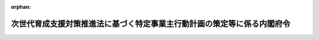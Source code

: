 .. _506M60000002095_20250401_000000000000000:

:orphan:

========================================================================
次世代育成支援対策推進法に基づく特定事業主行動計画の策定等に係る内閣府令
========================================================================

.. raw:: html
    
    
    <main id="contentsLaw" class="active">
    <div id="innerDocument" class="active">
    
    
    
    
    <div style="margin-bottom: 12px;">
    <div id="lawTitleNo" style="font-size: 1.067rem; font-weight: bold;" class="_shokanBoxParent">令和六年内閣府令第九十五号<div class="_shokanBox"></div>
    <div class="_inyoBox" id="_inyo_"></div>
    </div>
    <div id="lawTitle" style="margin-left: 3rem; font-size: 1.5rem; font-weight: bold; line-height: 1.25em;" class="_shokanBoxParent">
    <span data-xpath="">次世代育成支援対策推進法に基づく特定事業主行動計画の策定等に係る内閣府令</span><div class="_shokanBox" id="_shokan_"><div class="_shokanBtnIcons"></div></div>
    <div class="_inyoBox" id="_inyo_"></div>
    </div>
    </div><section id="EnactStatement" class="active EnactStatement"><div class="_div_EnactStatement _shokanBoxParent" style="text-indent: 1em;">
    <span data-xpath="">次世代育成支援対策推進法（平成十五年法律第百二十号）第十九条第三項の規定に基づき、次世代育成支援対策推進法に基づく特定事業主行動計画の策定等に係る内閣府令を次のように定める。</span><div class="_shokanBox" id="_shokan_"><div class="_shokanBtnIcons"></div></div>
    <div class="_inyoBox" id="_inyo_"></div>
    </div></section><section id="MainProvision" class="active MainProvision"><section id="" class="active Article"><div style="margin-left: 1em; font-weight: bold;" class="_div_ArticleCaption _shokanBoxParent">
    <span data-xpath="">（対象範囲）</span><div class="_shokanBox" id="_shokan_"><div class="_shokanBtnIcons"></div></div>
    <div class="_inyoBox" id="_inyo_"></div>
    </div>
    <div style="margin-left: 1em; text-indent: -1em;" id="" class="_div_ArticleTitle _shokanBoxParent">
    <span style="font-weight: bold;">第一条</span>　<span data-xpath="">特定事業主は、次世代育成支援対策推進法（以下「法」という。）第十九条第三項の規定により職員の育児休業等の取得の状況及び勤務時間の状況の把握、分析及び目標の設定（以下「把握分析等」という。）を行うに当たっては、次に掲げる国の職員については、これをその対象に含まないものとする。</span><div class="_shokanBox" id="_shokan_"><div class="_shokanBtnIcons"></div></div>
    <div class="_inyoBox" id="_inyo_"></div>
    </div>
    <div id="" style="margin-left: 2em; text-indent: -1em;" class="_div_ItemSentence _shokanBoxParent">
    <span style="font-weight: bold;">一</span>　<span data-xpath="">国家公務員法（昭和二十二年法律第百二十号）第二条第三項各号（第十三号、第十四号及び第十六号を除く。）に掲げる職員</span><div class="_shokanBox" id="_shokan_"><div class="_shokanBtnIcons"></div></div>
    <div class="_inyoBox" id="_inyo_"></div>
    </div>
    <div id="" style="margin-left: 2em; text-indent: -1em;" class="_div_ItemSentence _shokanBoxParent">
    <span style="font-weight: bold;">二</span>　<span data-xpath="">委員、顧問、参与又はこれらの者に準ずる者の職にある職員で常勤を要しないもの</span><div class="_shokanBox" id="_shokan_"><div class="_shokanBtnIcons"></div></div>
    <div class="_inyoBox" id="_inyo_"></div>
    </div>
    <div id="" style="margin-left: 2em; text-indent: -1em;" class="_div_ItemSentence _shokanBoxParent">
    <span style="font-weight: bold;">三</span>　<span data-xpath="">給与又は報酬が支給されないことが法令で定められている職にある職員</span><div class="_shokanBox" id="_shokan_"><div class="_shokanBtnIcons"></div></div>
    <div class="_inyoBox" id="_inyo_"></div>
    </div>
    <div style="margin-left: 1em; text-indent: -1em;" class="_div_ParagraphSentence _shokanBoxParent">
    <span style="font-weight: bold;">２</span>　<span data-xpath="">特定事業主は、把握分析等を行うに当たっては、地方公務員法（昭和二十五年法律第二百六十一号）第三条第三項第一号及び第六号に掲げる職員については、これをその対象に含まないものとする。</span><div class="_shokanBox" id="_shokan_"><div class="_shokanBtnIcons"></div></div>
    <div class="_inyoBox" id="_inyo_"></div>
    </div>
    <div style="margin-left: 1em; text-indent: -1em;" class="_div_ParagraphSentence _shokanBoxParent">
    <span style="font-weight: bold;">３</span>　<span data-xpath="">特定事業主は、把握分析等を行うに当たっては、次に掲げる地方公共団体の職員については、これをその対象に含まないものとすることができる。</span><div class="_shokanBox" id="_shokan_"><div class="_shokanBtnIcons"></div></div>
    <div class="_inyoBox" id="_inyo_"></div>
    </div>
    <div id="" style="margin-left: 2em; text-indent: -1em;" class="_div_ItemSentence _shokanBoxParent">
    <span style="font-weight: bold;">一</span>　<span data-xpath="">地方公務員法第三条第三項第一号の二から第五号までに掲げる職員</span><div class="_shokanBox" id="_shokan_"><div class="_shokanBtnIcons"></div></div>
    <div class="_inyoBox" id="_inyo_"></div>
    </div>
    <div id="" style="margin-left: 2em; text-indent: -1em;" class="_div_ItemSentence _shokanBoxParent">
    <span style="font-weight: bold;">二</span>　<span data-xpath="">給与又は報酬が支給されないことが法令又は条例で定められている職にある職員</span><div class="_shokanBox" id="_shokan_"><div class="_shokanBtnIcons"></div></div>
    <div class="_inyoBox" id="_inyo_"></div>
    </div></section><section id="" class="active Article"><div style="margin-left: 1em; font-weight: bold;" class="_div_ArticleCaption _shokanBoxParent">
    <span data-xpath="">（育児休業等）</span><div class="_shokanBox" id="_shokan_"><div class="_shokanBtnIcons"></div></div>
    <div class="_inyoBox" id="_inyo_"></div>
    </div>
    <div style="margin-left: 1em; text-indent: -1em;" id="" class="_div_ArticleTitle _shokanBoxParent">
    <span style="font-weight: bold;">第二条</span>　<span data-xpath="">法第十九条第三項に規定する育児休業等のうち内閣府令で定めるものは、次に掲げるものとする。</span><div class="_shokanBox" id="_shokan_"><div class="_shokanBtnIcons"></div></div>
    <div class="_inyoBox" id="_inyo_"></div>
    </div>
    <div id="" style="margin-left: 2em; text-indent: -1em;" class="_div_ItemSentence _shokanBoxParent">
    <span style="font-weight: bold;">一</span>　<span data-xpath="">配偶者出産休暇（人事院規則一五―一四（職員の勤務時間、休日及び休暇）第二十二条第一項第九号に規定する休暇その他これらに類する休暇であって法令又は地方公務員法第二十四条第五項に基づき条例で定めるものをいう。以下同じ。）</span><div class="_shokanBox" id="_shokan_"><div class="_shokanBtnIcons"></div></div>
    <div class="_inyoBox" id="_inyo_"></div>
    </div>
    <div id="" style="margin-left: 2em; text-indent: -1em;" class="_div_ItemSentence _shokanBoxParent">
    <span style="font-weight: bold;">二</span>　<span data-xpath="">育児参加のための休暇（人事院規則一五―一四第二十二条第一項第十号に規定する休暇その他これらに類する休暇であって法令又は地方公務員法第二十四条第五項に基づき条例で定めるものをいう。以下同じ。）</span><div class="_shokanBox" id="_shokan_"><div class="_shokanBtnIcons"></div></div>
    <div class="_inyoBox" id="_inyo_"></div>
    </div></section><section id="" class="active Article"><div style="margin-left: 1em; font-weight: bold;" class="_div_ArticleCaption _shokanBoxParent">
    <span data-xpath="">（育児休業等の取得の状況及び勤務時間の状況の把握）</span><div class="_shokanBox" id="_shokan_"><div class="_shokanBtnIcons"></div></div>
    <div class="_inyoBox" id="_inyo_"></div>
    </div>
    <div style="margin-left: 1em; text-indent: -1em;" id="" class="_div_ArticleTitle _shokanBoxParent">
    <span style="font-weight: bold;">第三条</span>　<span data-xpath="">特定事業主が、特定事業主行動計画を定め、又は変更しようとするときは、当該計画を定め、又は変更しようとするときから遡っておおむね二年以内の一年間における職員の育児休業等の取得の状況及び勤務時間の状況に関し、次に掲げる事項を把握するものとする。</span><div class="_shokanBox" id="_shokan_"><div class="_shokanBtnIcons"></div></div>
    <div class="_inyoBox" id="_inyo_"></div>
    </div>
    <div id="" style="margin-left: 2em; text-indent: -1em;" class="_div_ItemSentence _shokanBoxParent">
    <span style="font-weight: bold;">一</span>　<span data-xpath="">男性職員であって配偶者が出産した者の数に対する当該男性職員であって育児休業（国会職員の育児休業等に関する法律（平成三年法律第百八号）第三条第一項、国家公務員の育児休業等に関する法律（平成三年法律第百九号）第三条第一項（同法第二十七条第一項及び裁判所職員臨時措置法（昭和二十六年法律第二百九十九号）において準用する場合を含む。）若しくは地方公務員の育児休業等に関する法律（平成三年法律第百十号）第二条第一項の規定による育児休業又は裁判官の育児休業に関する法律（平成三年法律第百十一号）第二条第一項に規定する育児休業をいう。以下同じ。）をした者の数の割合及び育児休業の取得期間の分布状況</span><div class="_shokanBox" id="_shokan_"><div class="_shokanBtnIcons"></div></div>
    <div class="_inyoBox" id="_inyo_"></div>
    </div>
    <div id="" style="margin-left: 2em; text-indent: -1em;" class="_div_ItemSentence _shokanBoxParent">
    <span style="font-weight: bold;">二</span>　<span data-xpath="">男性職員であって配偶者が出産した者の数に対する当該男性職員であって配偶者出産休暇又は育児参加のための休暇を取得した者の数の割合</span><div class="_shokanBox" id="_shokan_"><div class="_shokanBtnIcons"></div></div>
    <div class="_inyoBox" id="_inyo_"></div>
    </div>
    <div id="" style="margin-left: 2em; text-indent: -1em;" class="_div_ItemSentence _shokanBoxParent">
    <span style="font-weight: bold;">三</span>　<span data-xpath="">職員の勤務時間の状況に関する次に掲げる事項</span><div class="_shokanBox" id="_shokan_"><div class="_shokanBtnIcons"></div></div>
    <div class="_inyoBox" id="_inyo_"></div>
    </div>
    <div style="margin-left: 3em; text-indent: -1em;" class="_div_Subitem1Sentence _shokanBoxParent">
    <span style="font-weight: bold;">イ</span>　<span data-xpath="">国の行政機関の内部部局、地方公共団体の機関（地方自治法（昭和二十二年法律第六十七号）第百五十五条及び第百五十六条の規定により設置された行政機関を除く。）その他国又は地方公共団体のこれらに類する機関（以下「内部部局等」という。）に勤務する職員のうち、管理的地位にある職員とそれ以外の職員それぞれの一人当たりの各月ごとの正規の勤務時間（一般職の職員の勤務時間、休暇等に関する法律（平成六年法律第三十三号）第十三条第一項に規定する正規の勤務時間、地方公務員法第二十四条第五項に基づき条例で定める正規の勤務時間その他これらに類する勤務時間であって法令で定めるものをいう。以下同じ。）を超えて命じられて勤務した時間及び超過勤務を命じることができる上限（人事院規則一五―一四第十六条の二の二第一項に規定する上限、地方公務員法第二十四条第五項に基づき条例で定める上限その他これらに類する上限であって法令で定めるものをいう。以下同じ。）を超えて命じられて勤務した職員数</span><div class="_shokanBox" id="_shokan_"><div class="_shokanBtnIcons"></div></div>
    <div class="_inyoBox"></div>
    </div>
    <div style="margin-left: 3em; text-indent: -1em;" class="_div_Subitem1Sentence _shokanBoxParent">
    <span style="font-weight: bold;">ロ</span>　<span data-xpath="">内部部局等以外に勤務する職員のうち、管理的地位にある職員とそれ以外の職員それぞれの一人当たりの各月ごとの正規の勤務時間を超えて命じられて勤務した時間及び超過勤務を命じることができる上限を超えて命じられて勤務した職員数</span><div class="_shokanBox" id="_shokan_"><div class="_shokanBtnIcons"></div></div>
    <div class="_inyoBox"></div>
    </div></section><section id="" class="active Article"><div style="margin-left: 1em; font-weight: bold;" class="_div_ArticleCaption _shokanBoxParent">
    <span data-xpath="">（把握項目の分析）</span><div class="_shokanBox" id="_shokan_"><div class="_shokanBtnIcons"></div></div>
    <div class="_inyoBox" id="_inyo_"></div>
    </div>
    <div style="margin-left: 1em; text-indent: -1em;" id="" class="_div_ArticleTitle _shokanBoxParent">
    <span style="font-weight: bold;">第四条</span>　<span data-xpath="">特定事業主行動計画を定め、又は変更しようとするときは、前条の規定により把握した事項について、それぞれ法第七条第一項に定める行動計画策定指針を踏まえ、適切な方法により分析しなければならない。</span><div class="_shokanBox" id="_shokan_"><div class="_shokanBtnIcons"></div></div>
    <div class="_inyoBox" id="_inyo_"></div>
    </div></section><section id="" class="active Article"><div style="margin-left: 1em; font-weight: bold;" class="_div_ArticleCaption _shokanBoxParent">
    <span data-xpath="">（法第十九条第二項第二号の目標）</span><div class="_shokanBox" id="_shokan_"><div class="_shokanBtnIcons"></div></div>
    <div class="_inyoBox" id="_inyo_"></div>
    </div>
    <div style="margin-left: 1em; text-indent: -1em;" id="" class="_div_ArticleTitle _shokanBoxParent">
    <span style="font-weight: bold;">第五条</span>　<span data-xpath="">特定事業主は、法第十九条第二項第二号の目標を同条第三項の規定により定量的に定めるに当たっては、次に掲げる事項について定めるものとする。</span><div class="_shokanBox" id="_shokan_"><div class="_shokanBtnIcons"></div></div>
    <div class="_inyoBox" id="_inyo_"></div>
    </div>
    <div id="" style="margin-left: 2em; text-indent: -1em;" class="_div_ItemSentence _shokanBoxParent">
    <span style="font-weight: bold;">一</span>　<span data-xpath="">男性職員（非常勤職員及び臨時的に任用された職員を除く。）であって配偶者が出産した者の数に対する当該男性職員であって育児休業をした者の数の割合及び育児休業の取得期間の分布状況</span><div class="_shokanBox" id="_shokan_"><div class="_shokanBtnIcons"></div></div>
    <div class="_inyoBox" id="_inyo_"></div>
    </div>
    <div id="" style="margin-left: 2em; text-indent: -1em;" class="_div_ItemSentence _shokanBoxParent">
    <span style="font-weight: bold;">二</span>　<span data-xpath="">内部部局等に勤務する職員（非常勤職員及び臨時的に任用された職員を除く。）のうち、管理的地位にある職員以外の職員一人当たりの年間の正規の勤務時間を超えて命じられて勤務した時間</span><div class="_shokanBox" id="_shokan_"><div class="_shokanBtnIcons"></div></div>
    <div class="_inyoBox" id="_inyo_"></div>
    </div>
    <div id="" style="margin-left: 2em; text-indent: -1em;" class="_div_ItemSentence _shokanBoxParent">
    <span style="font-weight: bold;">三</span>　<span data-xpath="">内部部局等以外に勤務する職員（非常勤職員及び臨時的に任用された職員を除く。）のうち、管理的地位にある職員以外の職員一人当たりの年間の正規の勤務時間を超えて命じられて勤務した時間</span><div class="_shokanBox" id="_shokan_"><div class="_shokanBtnIcons"></div></div>
    <div class="_inyoBox" id="_inyo_"></div>
    </div></section></section><section id="" class="active SupplProvision"><div class="_div_SupplProvisionLabel SupplProvisionLabel _shokanBoxParent" style="margin-bottom: 10px; margin-left: 3em; font-weight: bold;">
    <span data-xpath="">附　則</span><div class="_shokanBox" id="_shokan_"><div class="_shokanBtnIcons"></div></div>
    <div class="_inyoBox" id="_inyo_"></div>
    </div>
    <section class="active Paragraph"><div style="text-indent: 1em;" class="_div_ParagraphSentence _shokanBoxParent">
    <span data-xpath="">この府令は、育児休業、介護休業等育児又は家族介護を行う労働者の福祉に関する法律及び次世代育成支援対策推進法の一部を改正する法律（令和六年法律第四十二号）の施行の日（令和七年四月一日）から施行する。</span><div class="_shokanBox" id="_shokan_"><div class="_shokanBtnIcons"></div></div>
    <div class="_inyoBox" id="_inyo_"></div>
    </div></section></section>
    
    
    
    
    
    </div>
    </main>
    
    

